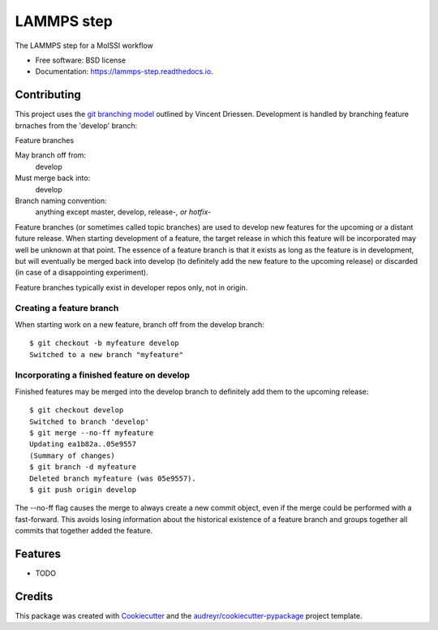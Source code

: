 ===========
LAMMPS step
===========


.. image:: https://img.shields.io/pypi/v/lammps_step.svg
        :target: https://pypi.python.org/pypi/lammps_step

.. image:: https://img.shields.io/travis/paulsaxe/lammps_step.svg
        :target: https://travis-ci.org/paulsaxe/lammps_step

.. image:: https://readthedocs.org/projects/lammps-step/badge/?version=latest
        :target: https://lammps-step.readthedocs.io/en/latest/?badge=latest
        :alt: Documentation Status

.. image:: https://pyup.io/repos/github/paulsaxe/lammps_step/shield.svg
     :target: https://pyup.io/repos/github/paulsaxe/lammps_step/
     :alt: Updates


The LAMMPS step for a MolSSI workflow


* Free software: BSD license
* Documentation: https://lammps-step.readthedocs.io.


Contributing
------------

This project uses the `git branching model`_ outlined by Vincent
Driessen.  Development is handled by branching feature brnaches from
the 'develop' branch:

Feature branches 

May branch off from:
  develop

Must merge back into:
  develop

Branch naming convention:
  anything except master, develop, release-*, or hotfix-*

Feature branches (or sometimes called topic branches) are used to
develop new features for the upcoming or a distant future
release. When starting development of a feature, the target release in
which this feature will be incorporated may well be unknown at that
point. The essence of a feature branch is that it exists as long as
the feature is in development, but will eventually be merged back into
develop (to definitely add the new feature to the upcoming release) or
discarded (in case of a disappointing experiment).

Feature branches typically exist in developer repos only, not in origin.

Creating a feature branch 
~~~~~~~~~~~~~~~~~~~~~~~~~~

When starting work on a new feature, branch off from the develop branch::

  $ git checkout -b myfeature develop
  Switched to a new branch "myfeature"

Incorporating a finished feature on develop 
~~~~~~~~~~~~~~~~~~~~~~~~~~~~~~~~~~~~~~~~~~~

Finished features may be merged into the develop branch to definitely
add them to the upcoming release::

  $ git checkout develop
  Switched to branch 'develop'
  $ git merge --no-ff myfeature
  Updating ea1b82a..05e9557
  (Summary of changes)
  $ git branch -d myfeature
  Deleted branch myfeature (was 05e9557).
  $ git push origin develop

The --no-ff flag causes the merge to always create a new commit
object, even if the merge could be performed with a fast-forward. This
avoids losing information about the historical existence of a feature
branch and groups together all commits that together added the
feature.

Features
--------

* TODO

Credits
---------

This package was created with Cookiecutter_ and the `audreyr/cookiecutter-pypackage`_ project template.

.. _Cookiecutter: https://github.com/audreyr/cookiecutter
.. _`audreyr/cookiecutter-pypackage`: https://github.com/audreyr/cookiecutter-pypackage
.. _`git branching model`: http://nvie.com/posts/a-successful-git-branching-model/
